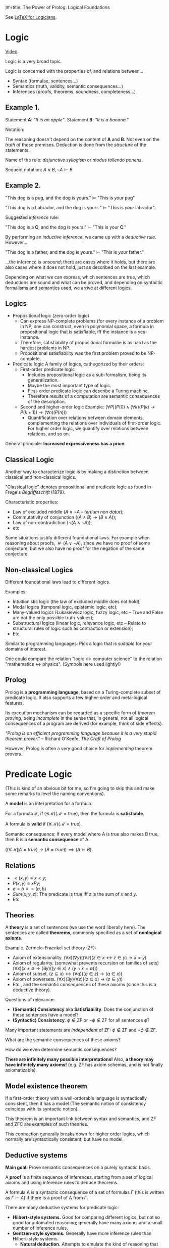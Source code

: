 )#+title: The Power of Prolog: Logical Foundations
#+author: Lucas S. Vieira
#+property: header-args:prolog :exports both :noweb strip-export :cache yes :results output
#+startup: showall latexpreview

See [[https://www.logicmatters.net/latex-for-logicians/nd/][LaTeX for Logicians]].

* Logic

[[https://www.youtube.com/watch?v=nlTZQ0FF2Eo][Video]].

Logic is a very broad topic.

Logic  is concerned  with  the properties  of,  and relations  between...

- Syntax (formulae, sentences...)
- Semantics (truth, validity, semantic consequences...)
- Inferences (proofs, theorems, soundness, completeness...)


** Example 1.

Statement *A*: /"It is an apple"/.
Statement *B*: /"It is a banana."/

\begin{equation*}
\frac{\,A \lor B \qquad \lnot A\,}{B}
\end{equation*}

Notation:

\begin{equation*}
\frac{\,\textrm{premises}\,}{\,\textrm{conclusion}\,}
\end{equation*}

The reasoning doesn't  depend on the content  of *A* and *B*.  Not even on
the /truth/ of  those premises. Deduction is done from  the /structure/ of
the statements.

Name of the rule: /disjunctive syllogism/ or /modus tollendo ponens/.

Sequent notation: $A \lor B,\, \lnot A \vdash B$

** Example 2.

"This dog is a pug, and the dog is yours."
   $\vDash$ "This is /your/ pug"

"This dog is a Labrador, and the dog is yours."
   $\vDash$ "This is /your/ labrador".

Suggested /inference/ rule:

"This dog is a *C*, and the dog is yours."
  $\vdash$ "This is your *C*."

By  performing  an   /inductive  inference/,  we  came  up   with  a  /deductive
rule/. However...

"This dog is a father, and the dog is yours."
   $\vdash$ "This is /your/ father."

...the inference  is /unsound/; there  are cases where  it holds, but  there are
also cases where it does not hold, just as described on the last example.

Depending on what we can express, which sentences are true, which deductions are
sound  and  what can  be  proved,  and  depending  on syntactic  formalisms  and
semantics used, we arrive at different logics.

** Logics

- Propositional logic (zero-order logic)
  + Can express NP-complete problems (for every instance of a problem in NP, one
    can construct,  even in polynomial  space, a formula in  propositional logic
    that is satisfiable, iff the instance is a yes-instance.
  +  Therefore, satisfiability  of  propositional  formulae is  as  hard as  the
    hardest problems in NP.
  + Propositional satisfiability was the first problem proved to be NP-complete. 
- Predicate logic
  A family of logics, cathegorized by their orders:
  - First-order predicate logic
    +   Includes   propositional   logic   as   a   sub-formalism,   being   its
      generalization.
    + Maybe the most important type of logic.
    + First-order predicate logic can describe a Turing machine.
    +  Therefore results  of  a  computation are  semantic  consequences of  the
      description.
  - Second and higher-order logic
    Example: $\left(\forall P\right)\left(P(0)  \land \left(\forall k\right)\left(P(k) \rightarrow  P(k + 1)\right)
    \rightarrow \left(\forall n\right)\left(P(n)\right)\right)$
    + Quantification  over relations between domain  elements, complementing the
      relations over individuals  of first-order logic. For  higher order logic,
      we quantify over relations between relations, and so on.

General principle: *Increased expressiveness has a price.*

** Classical Logic

Another way to  characterize logic is by making a  distinction between classical
and non-classical logics.

"Classical logic" denotes propositional and  predicate logic as found in Frege's
/Begriffsschift/ (1879).

Characteristic properties:

+ Law of excluded middle ($A \lor \lnot A$ -- /tertium non datur/);
+ Commutativity of conjunction ($\left(A \land B\right) \rightarrow \left(B \land A\right)$);
+ Law of non-contradiction ($\lnot (A \land \lnot A)$);
+ etc

Some situations justify different foundational  laws. For example when reasoning
about  proofs, $\nvDash  (A \lor  \lnot  A)$, since  we  have no  proof of  some
conjecture, but we also have no proof for the negation of the same conjecture.

** Non-classical Logics

Different foundational laws lead to different logics.

Examples:

+ Intuitionistic logic (the law of excluded middle does not hold);
+ Modal logics (temporal logic, epistemic logic, etc);
+ Many-valued logics (Łukasiewicz logic, fuzzy  logic, etc -- True and False are
  not the only possible truth-values);
+  Substructural  logics  (linear  logic,  relevance logic,  etc  --  Relate  to
  structural rules of logic such as contraction or extension);
+ Etc.

Similar  to programming  languages: Pick  a logic  that is  /suitable/ for  your
domains of interest.

One could compare the relation "logic $\leftrightarrow$ computer science" to the
relation "mathematics $\leftrightarrow$ physics". (Symbols here used lightly!)

** Prolog

Prolog  is  a *programming  language*,  based  on  a Turing-complete  subset  of
predicate logic. It also supports a few higher-order and meta-logical features.

Its execution mechanism can be regarded as a specific form of /theorem proving/,
being /incomplete/ in  the sense that, in general, not  all logical consequences
of a program are derived (for example, think of side effects).

/"Prolog  is an  efficient  programming language  because it  is  a very  stupid
theorem prover."/ -- Richard O'Keefe, /The Craft of Prolog/

However, Prolog is often a very good choice for /implementing/ theorem provers.

* Predicate Logic

(This is kind of an obvious bit for me,  so I'm going to skip this and make some
remarks to level the naming conventions).

A *model* is an interpretation for a formula.

For   a   formula    $\mathcal{F}$,   if   $(\exists\mathcal{M})(\mathcal{M}   =
\textrm{true})$, then the formula is *satisfiable*.

A formula is *valid* if $(\forall \mathcal{M})(\mathcal{M} = \textrm{true})$.

Semantic consequence: If every  model where A is true also makes  B true, then B
is a *semantic consequence* of A.

$\left((\forall \mathcal{M} \| A = true) \rightarrow (B = true)\right) \implies (A \vDash B)$.

** Relations

+ $<(x, y) \equiv x < y$;
+ $P(x, y) \equiv xPy$;
+ $a = b \equiv =(a, b)$
+ $Sum(x, y, z)$: The predicate is true iff $z$ is the sum of $x$ and $y$.
+ Etc.

** Theories

A *theory* is a set of sentences (we use the word liberally here). The sentences
are called *theorems*, commonly specified as a set of *nonlogical axioms*.

Example. Zermelo-Fraenkel set theory (ZF):

+ Axiom of extensionality.
  $(\forall  x)(\forall y)\left((\forall  z)(z \in  x \leftrightarrow  z \in  y)
  \rightarrow x = y \right)$
+ Axiom of regularity. (somewhat prevents recursion on families of sets)
  $(\forall  x)\left(x \neq  \emptyset  \rightarrow (\exists  y)\left((y \in  x)
  \land (y \cap x = \emptyset)\right)\right)$
+ Axiom of subset.
  $(z \subseteq x) \leftrightarrow (\forall q)\left((q \in z) \rightarrow (q \in
  x)\right)$
+ Axiom of powersets.
  $(\forall  x)(\exists y)(\forall  z)\left((z \subseteq  x) \rightarrow  (z \in
  y)\right)$
+ Etc., and the semantic consequences of these axioms (since this is a deductive
  theory).

Questions of relevance:
- *(Semantic) Consistency*  aka *Satisfiability*. Does the  conjunction of these
  sentences have a model?
- *(Syntactic)         Consistency*.          $\phi\notin\textrm{ZF}$         or
  $\lnot\phi\notin\textrm{ZF}$ for all sentences $\phi$?

Many important  statements are /independent/ of  ZF: $\phi\notin\textrm{ZF}$ and
$\lnot\phi\notin\textrm{ZF}$.

What are the semantic consequences of these axioms?

How do we even determine semantic consequences?

*There are infinitely  many possible interpretations!* Also, *a  theory may have
infinitely  many axioms!*  (e.g.   ZF  has axiom  schemas,  and  is not  finally
axiomatizable).

** Model existence theorem

If  a  first-order  theory  with  a  well-orderable  language  is  syntactically
consistent, then  it has a model  (The semantic notion of  consistency coincides
with its syntactic notion).

This theorem is an  important link between syntax and semantics,  and ZF and ZFC
are examples of such theories.

This connection  generally breaks down  for higher order logics,  which normally
are syntactically consistent, but have no model.

** Deductive systems

*Main goal:* Prove semantic consequences on a purely syntactic basis.

A *proof*  is a finite  sequence of inferences, starting  from a set  of logical
axioms and using inference rules to deduce theorems.

A formula A  is a syntactic consequence  of a set of formulas  $\Gamma$ (this is
written as $\Gamma \vdash A$) if there is a proof of A from $\Gamma$.

There are many deductive systems for predicate logic:

+ *Hilbert-style systems.*
  Good for comparing different logics, but  not so good for automated reasoning;
  generally have many axioms and a small number of inference rules.
+ *Gentzen-style systems.*
  Generally have more inference rules than Hilbert-style systems.
  - *Natural deduction.*
    Attempts  to emulate  the kind  of reasoning  that one  could call  "natural
    reasoning".    Closely  relates   to   $\lambda\textrm{-calculus}$  by   the
    Curry-Howard Isomorphism.
  - *Sequent calculus.*
+ *Resolution.*
  Optimal for automated  reasoning. Prolog uses specific forms  of resolution to
  derive semantic consequences from programs.
+ Etc.

*** Most important properties of deductive systems

**** Soundness

$\Gamma \vdash A \Rightarrow \Gamma \vDash A$

If we derive  a syntactic consequence from  the formulas of the  system, then it
must also be  a semantic consequence of  these formulas. If it is  not the case,
the system is *unsound*.

**** Completeness

$\Gamma \vDash A \Rightarrow \Gamma \vdash A$

If we can  derive all semantic consequences  of the formulas of the  system in a
syntactic manner, then the  system is a complete system. This  way, we can focus
on purely syntactic reasoning, so we don't need to consider all interpretations.

*** Deduction theorem

$\Gamma, A \vdash B \Rightarrow \Gamma \vdash A \rightarrow B$

If we can prove something (A) under  a specific assumption (B), then we can also
prove that A implies B.

This  gives the  formal justification  for  conditional proofs,  since we  could
then consider the particular case starting from an assumption (A):

$A \vdash B \Rightarrow\,\,\, \vdash A \rightarrow B$

** Notable properties of first-order predicate logic

+ *Monotonicity of entailment*: $P \vDash C \implies P, A \vDash C$
+ *(Semantic) Completeness*, by Gödel's, /completeness theorem/:
  - For  every first-order  theory T  with  a well-orderable  language, and  any
    sentence s in the language of T: $T \vDash s \iff T \vdash s$.
  - In  particular ($T = \emptyset$),  also weak  completeness: $\vDash  s \iff
    \vdash s$.
    + $\iff$ Every sentence is ether satisfiable or refutable.
+ *Compactness*: A set $S$ of first-ordered sentences has a model if and only if
  every finite subset of $S$ has a model. This is equivalent to the completeness
  theorem.
+ Upward  and downward  *Löwenheim-Skolem theorem*:  If a  countable first-order
  theory has an infinite model, then for every infinite cardinal number $\kappa$
  it has model of size $\kappa$.
+  *Lindström's   theorem*:  First-order  predicate   logic  is,  in   a  sense,
  characterized  by the  compactness theorem  and the  downward Löwenheim-Skolem
  theorem. Therefore,  to get  a more  expressive logic,  one of  these theorems
  needs to  be sacrificed  (e.g. in  second-order logic,  both theorems  fail to
  hold).
  
*** Syntactic completeness

A formal  system $\mathcal{S}$ is *syntactically  complete* if and only  if, for
each  sentence   $\phi$  of   the  system,  either   $\mathcal{S}\vdash\phi$  or
$\mathcal{S}\vdash\lnot\phi$.

Such an $\mathcal{S}$  is also called deductively  complete, maximally complete,
negation complete, or complete.

Example: ZF, if it is consistent, is complete.

+ *Gödel's  first incompleteness theorem:*  Any consistent formal  system within
  which a certain amount of arithmetic can be carried out is incomplete.

*** Skolem's paradox

On one hand: ZF $\vdash$ "There is an uncountable set."

On the other hand, ZF, if consistent, has a countable model.

Therefore,  the notion  of countability  is relative:  there are  sets that  are
countable from the  perspective of certain models, but not  from the perspective
of some models.
